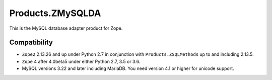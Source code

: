 Products.ZMySQLDA
=================

.. image:: https://readthedocs.org/projects/zmysqlda/badge/?version=latest
   :target: https://zmysqlda.readthedocs.io
   :alt: Documentation Status

This is the MySQL database adapter product for Zope.

Compatibility
-------------
* ``Zope2`` 2.13.26 and up under Python 2.7 in conjunction with
  ``Products.ZSQLMethods`` up to and including 2.13.5.

* ``Zope`` 4 after 4.0beta5 under either Python 2.7, 3.5 or 3.6.

* MySQL versions 3.22 and later including MariaDB. You need version 4.1
  or higher for unicode support.
